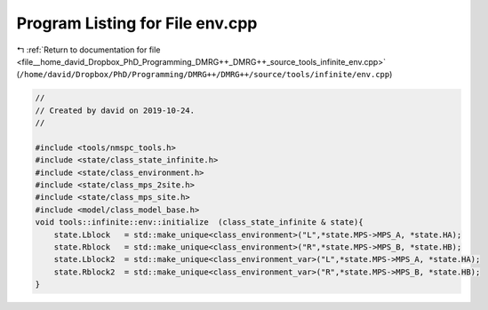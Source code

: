 
.. _program_listing_file__home_david_Dropbox_PhD_Programming_DMRG++_DMRG++_source_tools_infinite_env.cpp:

Program Listing for File env.cpp
================================

|exhale_lsh| :ref:`Return to documentation for file <file__home_david_Dropbox_PhD_Programming_DMRG++_DMRG++_source_tools_infinite_env.cpp>` (``/home/david/Dropbox/PhD/Programming/DMRG++/DMRG++/source/tools/infinite/env.cpp``)

.. |exhale_lsh| unicode:: U+021B0 .. UPWARDS ARROW WITH TIP LEFTWARDS

.. code-block:: cpp

   //
   // Created by david on 2019-10-24.
   //
   
   #include <tools/nmspc_tools.h>
   #include <state/class_state_infinite.h>
   #include <state/class_environment.h>
   #include <state/class_mps_2site.h>
   #include <state/class_mps_site.h>
   #include <model/class_model_base.h>
   void tools::infinite::env::initialize  (class_state_infinite & state){
       state.Lblock   = std::make_unique<class_environment>("L",*state.MPS->MPS_A, *state.HA);
       state.Rblock   = std::make_unique<class_environment>("R",*state.MPS->MPS_B, *state.HB);
       state.Lblock2  = std::make_unique<class_environment_var>("L",*state.MPS->MPS_A, *state.HA);
       state.Rblock2  = std::make_unique<class_environment_var>("R",*state.MPS->MPS_B, *state.HB);
   }
